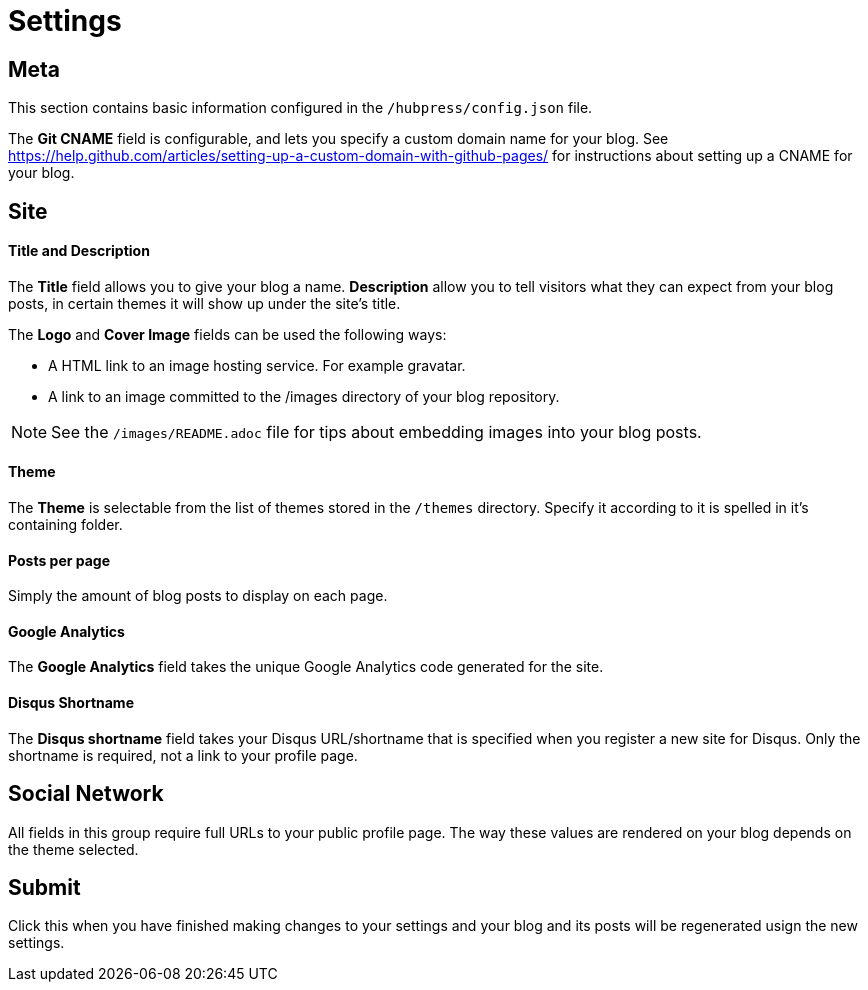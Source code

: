 = Settings

== Meta

This section contains basic information configured in the `/hubpress/config.json` file.

The *Git CNAME* field is configurable, and lets you specify a custom domain name for your blog. See https://help.github.com/articles/setting-up-a-custom-domain-with-github-pages/ for instructions about setting up a CNAME for your blog.

== Site

==== Title and Description

The *Title* field allows you to give your blog a name. *Description* allow you to tell visitors what they can expect from your blog posts, in certain themes it will show up under the site's title.

The *Logo* and *Cover Image* fields can be used the following ways:

* A HTML link to an image hosting service. For example gravatar.
* A link to an image committed to the /images directory of your blog repository.

NOTE: See the `/images/README.adoc` file for tips about embedding images into your blog posts.

==== Theme

The *Theme* is selectable from the list of themes stored in the `/themes` directory. Specify it according to it is spelled in it's containing folder.

==== Posts per page

Simply the amount of blog posts to display on each page.

==== Google Analytics

The *Google Analytics* field takes the unique Google Analytics code generated for the site.

==== Disqus Shortname

The *Disqus shortname* field takes your Disqus URL/shortname that is specified when you register a new site for Disqus. Only the shortname is required, not a link to your profile page.

== Social Network

All fields in this group require full URLs to your public profile page. The way these values are rendered on your blog depends on the theme selected.

== Submit

Click this when you have finished making changes to your settings and your blog and its posts will be regenerated usign the new settings.
